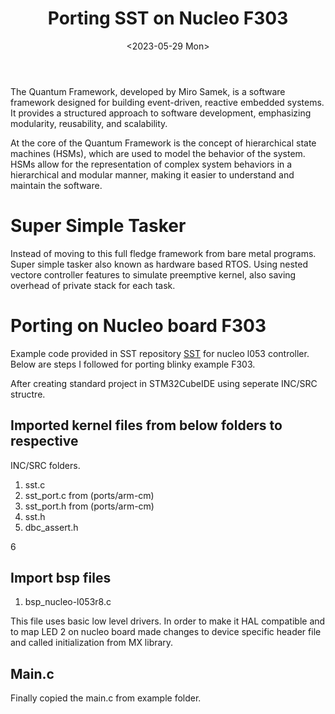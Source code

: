 #+options: ':nil -:nil ^:{} num:nil toc:nil
#+author:
#+creator: Emacs 28.2 (Org mode 9.6.6 + ox-hugo)
#+hugo_with_locale:
#+hugo_front_matter_format: toml
#+hugo_level_offset: 1
#+hugo_preserve_filling:
#+hugo_delete_trailing_ws:
#+hugo_section: posts
#+hugo_bundle:
#+hugo_base_dir: ../
#+hugo_goldmark:
#+hugo_code_fence:
#+hugo_use_code_for_kbd:
#+hugo_prefer_hyphen_in_tags:
#+hugo_allow_spaces_in_tags:
#+hugo_auto_set_lastmod:
#+hugo_custom_front_matter:
#+hugo_blackfriday:
#+hugo_front_matter_key_replace:
#+hugo_date_format: %Y-%m-%dT%T%z
#+hugo_paired_shortcodes:
#+hugo_pandoc_citations:
#+bibliography:
#+html_container:
#+html_container_class:
#+hugo_aliases:
#+hugo_audio:
#+date: <2023-05-29 Mon>
#+description:
#+hugo_draft:
#+hugo_expirydate:
#+hugo_headless:
#+hugo_images:
#+hugo_iscjklanguage:
#+keywords:
#+hugo_layout:
#+hugo_lastmod:
#+hugo_linktitle:
#+hugo_locale:
#+hugo_markup:
#+hugo_menu:
#+hugo_menu_override:
#+hugo_outputs:
#+hugo_publishdate:
#+hugo_series:
#+hugo_slug:
#+hugo_tags:
#+hugo_categories:
#+hugo_resources:
#+hugo_type:
#+hugo_url:
#+hugo_videos:
#+hugo_weight:

#+TITLE: Porting SST on Nucleo F303
The Quantum Framework, developed by Miro Samek, is a software framework designed for building event-driven, reactive embedded systems. It provides a structured approach to software development, emphasizing modularity, reusability, and scalability.

At the core of the Quantum Framework is the concept of hierarchical state machines (HSMs), which are used to model the behavior of the system. HSMs allow for the representation of complex system behaviors in a hierarchical and modular manner, making it easier to understand and maintain the software.

* Super Simple Tasker
Instead of moving to this full fledge framework from bare metal programs. Super simple tasker also known as hardware based RTOS.
Using nested vectore controller features to simulate preemptive kernel, also saving overhead of private stack for each task.

* Porting on Nucleo board F303
Example code provided in SST repository [[https://github.com/QuantumLeaps/Super-Simple-Tasker][SST]] for nucleo l053 controller. Below are steps I followed
for porting blinky example F303.

After creating standard project in STM32CubeIDE using seperate INC/SRC structre.
** Imported kernel files from below folders to respective
INC/SRC folders.
1. sst.c
2. sst_port.c from (ports/arm-cm)
3. sst_port.h from (ports/arm-cm)
4. sst.h
5. dbc_assert.h
6
** Import bsp files
1. bsp_nucleo-l053r8.c
This file uses basic low level drivers. In order to make it HAL compatible and to
map LED 2 on nucleo board made changes to device specific header file and called initialization
from MX library.

** Main.c
Finally copied the main.c from example folder.





